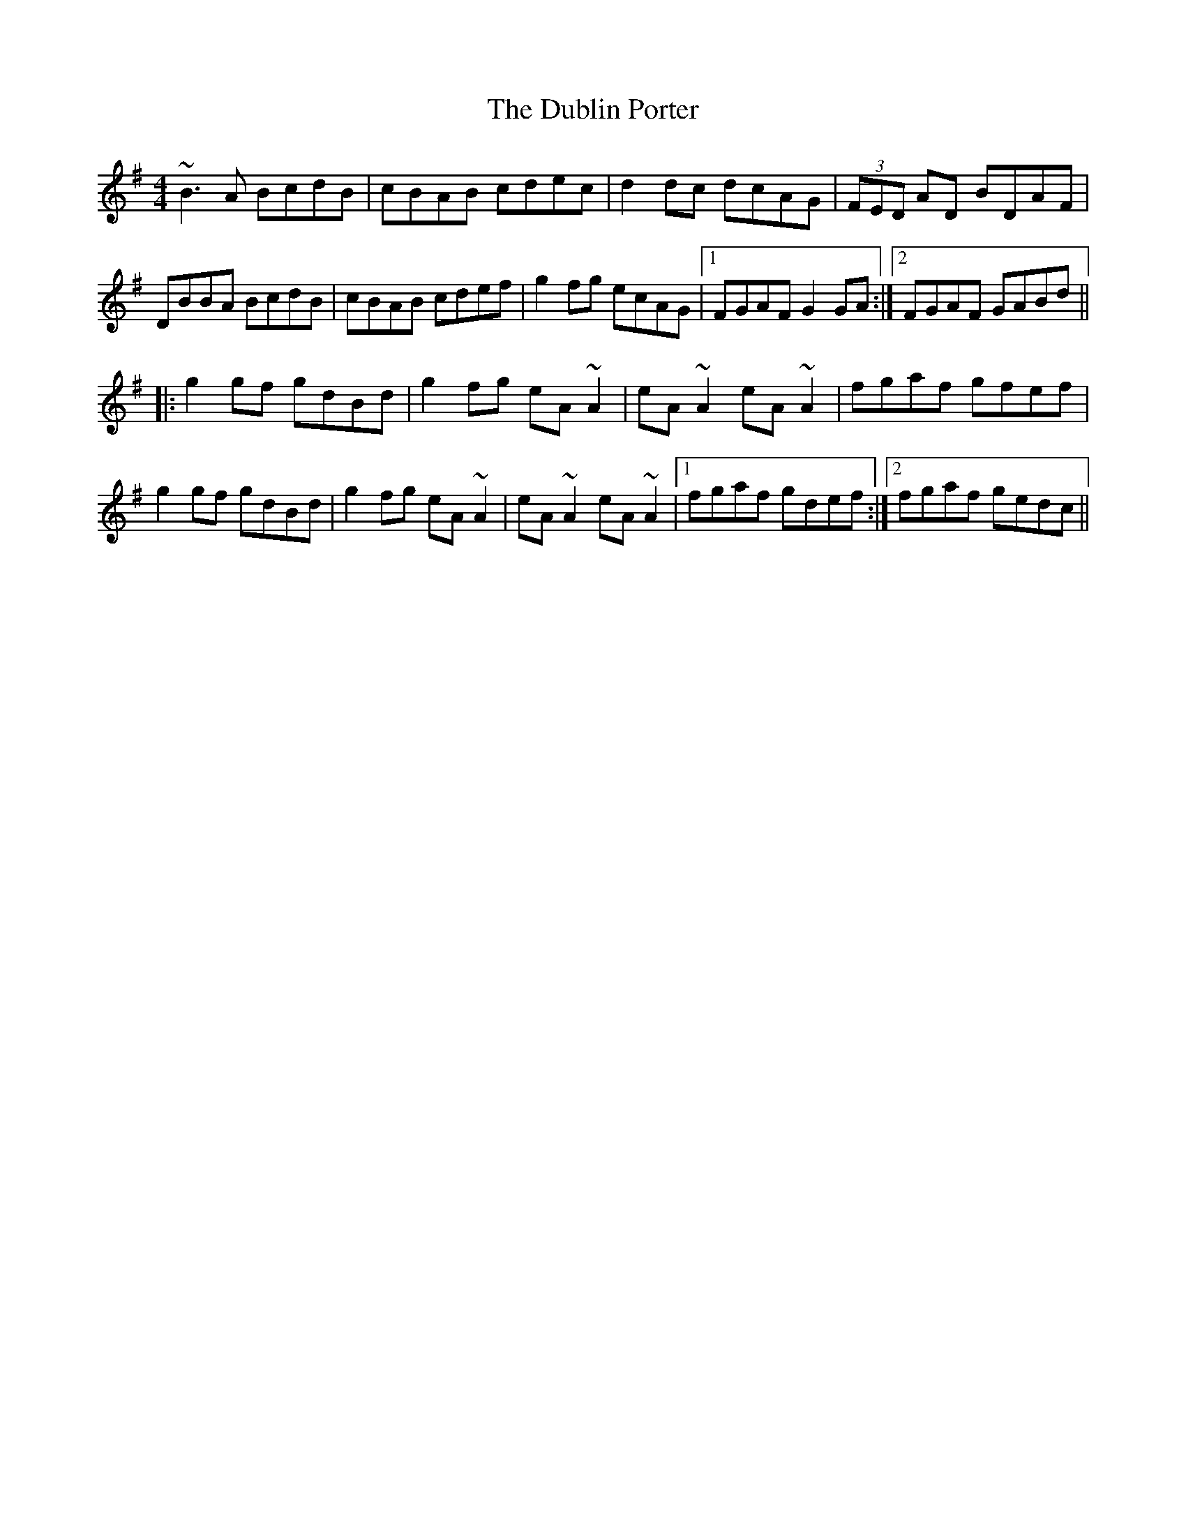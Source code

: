 X: 11043
T: Dublin Porter, The
R: reel
M: 4/4
K: Gmajor
~B3A BcdB|cBAB cdec|d2dc dcAG|(3FED AD BDAF|
DBBA BcdB|cBAB cdef|g2fg ecAG|1 FGAF G2GA:|2 FGAF GABd||
|:g2gf gdBd|g2fg eA~A2|eA~A2 eA~A2|fgaf gfef|
g2gf gdBd|g2fg eA~A2|eA~A2 eA~A2|1 fgaf gdef:|2 fgaf gedc||

